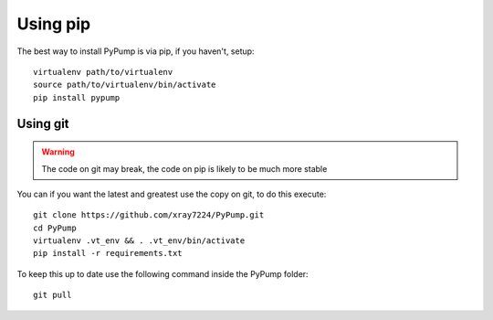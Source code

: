 

Using pip
==========

The best way to install PyPump is via pip, if you haven't, setup::

    virtualenv path/to/virtualenv
    source path/to/virtualenv/bin/activate
    pip install pypump


Using git
---------

.. Warning:: The code on git may break, the code on pip is likely to be much more stable

You can if you want the latest and greatest use the copy on git, to do this execute::

    git clone https://github.com/xray7224/PyPump.git
    cd PyPump
    virtualenv .vt_env && . .vt_env/bin/activate
    pip install -r requirements.txt

To keep this up to date use the following command inside the PyPump folder::

    git pull
